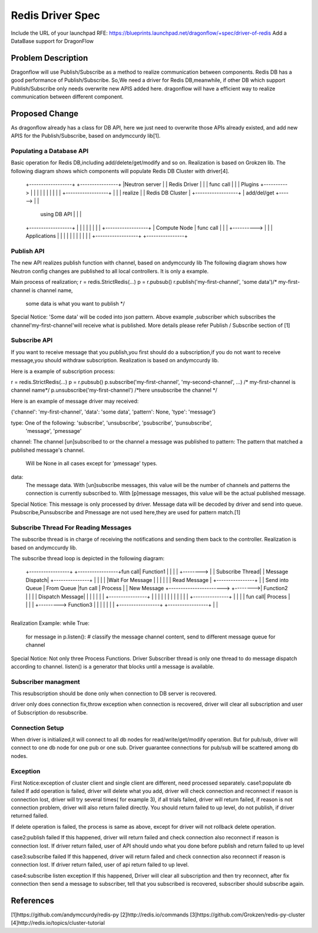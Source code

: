 ..
 This work is licensed under a Creative Commons Attribution 3.0 Unported
 License.

 http://creativecommons.org/licenses/by/3.0/legalcode

=================
Redis Driver Spec
=================

Include the URL of your launchpad RFE:
https://blueprints.launchpad.net/dragonflow/+spec/driver-of-redis
Add a DataBase support for DragonFlow

Problem Description
===================
Dragonflow will use Publish/Subscribe as a method to realize communication between components.
Redis DB has a good performance of Publish/Subscribe.
So,We need a driver for Redis DB,meanwhile,
if other DB which support Publish/Subscribe only needs overwrite new APIS added here.
dragonflow will have a efficient way to realize communication between different component.

Proposed Change
===============

As dragonflow already has a class for DB API,
here we just need to overwrite those APIs already existed,
and add new APIS for the Publish/Subscribe, based on andymccurdy lib[1].

Populating a Database API
-------------------------
Basic operation for Redis DB,including add/delete/get/modify and so on.
Realization is based on Grokzen lib.
The following diagram shows which components will populate Redis DB Cluster with driver[4].


    +------------------+            +----------------+
    |Neutron server    |            |   Redis Driver |
    |                  | func call  |                |
    | Plugins          +----------> |                |
    |                  |            |                |
    |                  |            |                |        +------------------+
    |                  |            |  realize       |        | Redis DB Cluster |
    +------------------+            |  add/del/get   +------> |                  |
                                    |  using DB API  |        |                  |
    +------------------+            |                |        |                  |
    |                  |            |                |        +------------------+
    | Compute Node     | func call  |                |
    |                  +----------> |                |
    | Applications     |            |                |
    |                  |            |                |
    |                  |            |                |
    +------------------+            +----------------+




Publish API
-----------
The new API realizes publish function with channel, based on andymccurdy lib
The following diagram shows how Neutron config changes are published to all local controllers.
It is only a example.

+---------------+
|               |                                          +-----------------+
|  DF Neutron   |                                          | Redis DB        |
|  Plugin       |                                          |                 |
|               |                                          |                 |
|  Configuration|                                          |                 |
|  Change       |                                          |                 |
|               |           call Publish API               |                 |
|               +----------------------------------------> |                 |
|               |                                          |                 |
|               |                                          |                 |
|               |                                          +-----------------+
|               |
+---------------+
Main process of realization;
r = redis.StrictRedis(...)
p = r.pubsub()
r.publish('my-first-channel', 'some data')/* my-first-channel is channel name,
                                          some data is what you want to publish */

Special Notice:
'Some data' will be coded into json pattern.
Above example ,subscriber which subscribes the channel'my-first-channel'will receive what
is published.
More details please refer Publish / Subscribe section of [1]

Subscribe API
-------------
If you want to receive message that you publish,you first should do a subscription,if you
do not want to receive message,you should withdraw subscription.
Realization is based on andymccurdy lib.

Here is a example of subscription process:

r = redis.StrictRedis(...)
p = r.pubsub()
p.subscribe('my-first-channel', 'my-second-channel', ...) /* my-first-channel is channel name*/
p.unsubscribe('my-first-channel') /*here unsubscribe the channel */


Here is an example of message driver may received:

{'channel': 'my-first-channel', 'data': 'some data', 'pattern': None, 'type': 'message'}

type: One of the following: 'subscribe', 'unsubscribe', 'psubscribe', 'punsubscribe',
                           'message', 'pmessage'
channel: The channel [un]subscribed to or the channel a message was published to
pattern: The pattern that matched a published message's channel.
         Will be None in all cases except for 'pmessage' types.
data:
   The message data. With [un]subscribe messages,
   this value will be the number of channels and patterns the connection is currently subscribed to.
   With [p]message messages, this value will be the actual published message.

Special Notice:
This message is only processed by driver.
Message data will be decoded by driver and send into queue.
Psubscribe,Punsubscribe and Pmessage are not used here,they are used for pattern match.[1]

Subscribe Thread For Reading Messages
-------------------------------------
The subscribe thread is in charge of receiving the notifications and sending
them back to the controller. Realization is based on andymccurdy lib.

The subscribe thread loop is depicted in the following diagram:


                                                                           +---------------+
                                                                           |               |
                                                                           |   Process     |
      +-----------------+                       +-----------------+fun call|   Function1   |
      |                 |                       |                 +-------->               |
      | Subscribe Thread|                       | Message Dispatch|        +---------------+
      |                 |                       |                 |
      |Wait For Message |                       |                 |
      |                 |                       | Read Message    |         +----------------+
      |                 | Send into Queue       | From Queue      |fun call |   Process      |
      | New Message     +----------------------->                 +-------->|   Function2    |
      |                 |                       | Dispatch Message|         |                |
      |                 |                       |                 |         +----------------+
      |                 |                       |                 |
      |                 |                       |                 |
      |                 |                       |                 |         +---------------+
      |                 |                       |                 | fun call|  Process      |
      |                 |                       |                 +--------->  Function3    |
      |                 |                       |                 |         |               |
      +-----------------+                       +-----------------+         |               |
                                                                            +---------------+

Realization Example:
while True:
  for message in p.listen():
  # classify the message channel content, send to different message queue for channel

Special Notice:
Not only three Process Functions.
Driver Subscriber thread is only one thread to do message dispatch according to channel.
listen() is a generator that blocks until a message is available.


Subscriber managment
--------------------
This resubscription should be done only when connection to DB server is recovered.

driver only does connection fix,throw exception when connection is recovered,
driver will clear all subscription and user of Subscription do resubscribe.

Connection Setup
-----------------
When driver is initialized,it will connect to all db nodes for read/write/get/modify operation.
But for pub/sub, driver will connect to one db node for one pub or one sub.
Driver guarantee connections for pub/sub will be scattered among db nodes.


Exception
---------
First Notice:exception of cluster client and single client are different, need processed separately.
case1:populate db failed
If add operation is failed, driver will delete what you add,
driver will check connection and reconnect if reason is connection lost,
driver will try several times( for example 3), if all trials failed,
driver will return failed, if reason is not connection
problem, driver will also return failed directly. You should return failed to up level,
do not publish, if driver returned failed.

If delete operation is failed, the process is same as above,
except for driver will not rollback delete operation.

case2:publish failed
If this happened,
driver will return failed and check connection also reconnect if reason is connection lost.
If driver return failed, user of API should undo what you done before publish and return failed
to up level

case3:subscribe failed
If this happened,
driver will return failed and check connection also reconnect if reason is connection lost.
If driver return failed, user of api return failed to up level.

case4:subscribe listen exception
If this happened,
Driver will clear all subscription and then try reconnect,
after fix connection then send a message to subscriber, tell that you subscribed is recovered,
subscriber should subscribe again.

References
==========
[1]https://github.com/andymccurdy/redis-py
[2]http://redis.io/commands
[3]https://github.com/Grokzen/redis-py-cluster
[4]http://redis.io/topics/cluster-tutorial